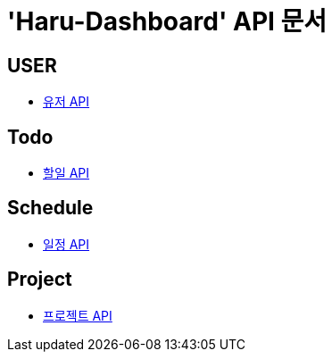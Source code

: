 = 'Haru-Dashboard' API 문서

== *USER*
- link:/docs/user.html[유저 API]

== *Todo*
- link:/docs/todo.html[할일 API]

== *Schedule*
- link:/docs/schedule.html[일정 API]

== *Project*
- link:/docs/project.html[프로젝트 API]